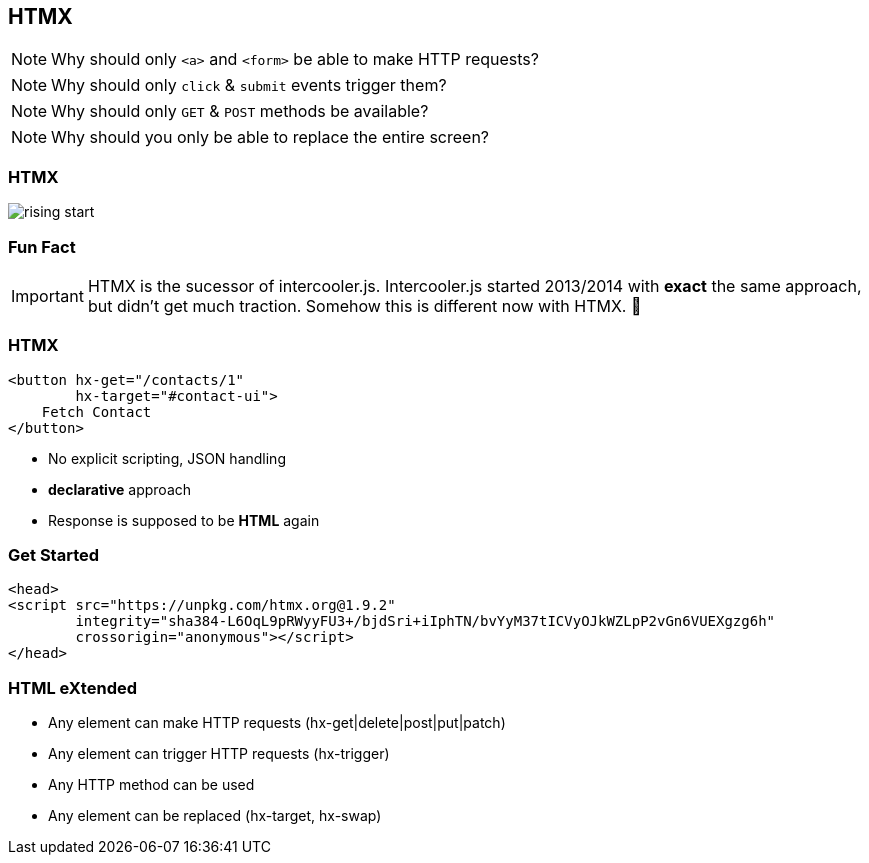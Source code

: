 == HTMX

[NOTE]
Why should only `<a>` and `<form>` be able to make HTTP requests?

[NOTE]
Why should only `click` & `submit` events trigger them?

[NOTE]
Why should only `GET` & `POST` methods be available?

[NOTE]
Why should you only be able to replace the entire screen?

[%notitle]
=== HTMX

image::rising-start.png[]

=== Fun Fact

[IMPORTANT] 
==== 
HTMX is the sucessor of intercooler.js. 
Intercooler.js started 2013/2014 with *exact* the same approach, but didn't get much traction.
Somehow this is different now with HTMX. 🤷
====

=== HTMX

[source,html]
----
<button hx-get="/contacts/1" 
        hx-target="#contact-ui">
    Fetch Contact
</button>
----

* No explicit scripting, JSON handling
* *declarative* approach
* Response is supposed to be *HTML* again

=== Get Started

[source,html]
----
<head>
<script src="https://unpkg.com/htmx.org@1.9.2"
        integrity="sha384-L6OqL9pRWyyFU3+/bjdSri+iIphTN/bvYyM37tICVyOJkWZLpP2vGn6VUEXgzg6h"
        crossorigin="anonymous"></script>
</head>
----

=== HTML eXtended

* Any element can make HTTP requests (hx-get|delete|post|put|patch)
* Any element can trigger HTTP requests (hx-trigger)
* Any HTTP method can be used 
* Any element can be replaced (hx-target, hx-swap)






